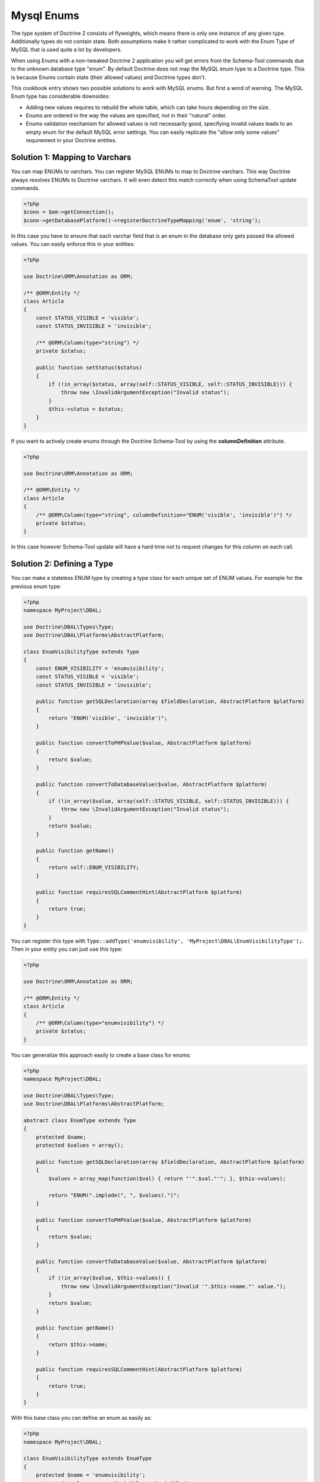 Mysql Enums
===========

The type system of Doctrine 2 consists of flyweights, which means there is only
one instance of any given type. Additionally types do not contain state. Both
assumptions make it rather complicated to work with the Enum Type of MySQL that
is used quite a lot by developers.

When using Enums with a non-tweaked Doctrine 2 application you will get
errors from the Schema-Tool commands due to the unknown database type "enum".
By default Doctrine does not map the MySQL enum type to a Doctrine type.
This is because Enums contain state (their allowed values) and Doctrine
types don't.

This cookbook entry shows two possible solutions to work with MySQL enums.
But first a word of warning. The MySQL Enum type has considerable downsides:

-  Adding new values requires to rebuild the whole table, which can take hours
   depending on the size.
-  Enums are ordered in the way the values are specified, not in their "natural" order.
-  Enums validation mechanism for allowed values is not necessarily good,
   specifying invalid values leads to an empty enum for the default MySQL error
   settings. You can easily replicate the "allow only some values" requirement
   in your Doctrine entities.

Solution 1: Mapping to Varchars
-------------------------------

You can map ENUMs to varchars. You can register MySQL ENUMs to map to Doctrine
varchars. This way Doctrine always resolves ENUMs to Doctrine varchars. It
will even detect this match correctly when using SchemaTool update commands.

.. code-block:: php

    <?php
    $conn = $em->getConnection();
    $conn->getDatabasePlatform()->registerDoctrineTypeMapping('enum', 'string');

In this case you have to ensure that each varchar field that is an enum in the
database only gets passed the allowed values. You can easily enforce this in your
entities:

.. code-block:: php

    <?php

    use Doctrine\ORM\Annotation as ORM;

    /** @ORM\Entity */
    class Article
    {
        const STATUS_VISIBLE = 'visible';
        const STATUS_INVISIBLE = 'invisible';

        /** @ORM\Column(type="string") */
        private $status;

        public function setStatus($status)
        {
            if (!in_array($status, array(self::STATUS_VISIBLE, self::STATUS_INVISIBLE))) {
                throw new \InvalidArgumentException("Invalid status");
            }
            $this->status = $status;
        }
    }

If you want to actively create enums through the Doctrine Schema-Tool by using
the **columnDefinition** attribute.

.. code-block:: php

    <?php

    use Doctrine\ORM\Annotation as ORM;

    /** @ORM\Entity */
    class Article
    {
        /** @ORM\Column(type="string", columnDefinition="ENUM('visible', 'invisible')") */
        private $status;
    }

In this case however Schema-Tool update will have a hard time not to request changes for this column on each call.

Solution 2: Defining a Type
---------------------------

You can make a stateless ENUM type by creating a type class for each unique set of ENUM values.
For example for the previous enum type:

.. code-block:: php

    <?php
    namespace MyProject\DBAL;

    use Doctrine\DBAL\Types\Type;
    use Doctrine\DBAL\Platforms\AbstractPlatform;

    class EnumVisibilityType extends Type
    {
        const ENUM_VISIBILITY = 'enumvisibility';
        const STATUS_VISIBLE = 'visible';
        const STATUS_INVISIBLE = 'invisible';

        public function getSQLDeclaration(array $fieldDeclaration, AbstractPlatform $platform)
        {
            return "ENUM('visible', 'invisible')";
        }

        public function convertToPHPValue($value, AbstractPlatform $platform)
        {
            return $value;
        }

        public function convertToDatabaseValue($value, AbstractPlatform $platform)
        {
            if (!in_array($value, array(self::STATUS_VISIBLE, self::STATUS_INVISIBLE))) {
                throw new \InvalidArgumentException("Invalid status");
            }
            return $value;
        }

        public function getName()
        {
            return self::ENUM_VISIBILITY;
        }

        public function requiresSQLCommentHint(AbstractPlatform $platform)
        {
            return true;
        }
    }

You can register this type with ``Type::addType('enumvisibility', 'MyProject\DBAL\EnumVisibilityType');``.
Then in your entity you can just use this type:

.. code-block:: php

    <?php

    use Doctrine\ORM\Annotation as ORM;

    /** @ORM\Entity */
    class Article
    {
        /** @ORM\Column(type="enumvisibility") */
        private $status;
    }

You can generalize this approach easily to create a base class for enums:

.. code-block:: php

    <?php
    namespace MyProject\DBAL;

    use Doctrine\DBAL\Types\Type;
    use Doctrine\DBAL\Platforms\AbstractPlatform;

    abstract class EnumType extends Type
    {
        protected $name;
        protected $values = array();

        public function getSQLDeclaration(array $fieldDeclaration, AbstractPlatform $platform)
        {
            $values = array_map(function($val) { return "'".$val."'"; }, $this->values);

            return "ENUM(".implode(", ", $values).")";
        }

        public function convertToPHPValue($value, AbstractPlatform $platform)
        {
            return $value;
        }

        public function convertToDatabaseValue($value, AbstractPlatform $platform)
        {
            if (!in_array($value, $this->values)) {
                throw new \InvalidArgumentException("Invalid '".$this->name."' value.");
            }
            return $value;
        }

        public function getName()
        {
            return $this->name;
        }

        public function requiresSQLCommentHint(AbstractPlatform $platform)
        {
            return true;
        }
    }

With this base class you can define an enum as easily as:

.. code-block:: php

    <?php
    namespace MyProject\DBAL;

    class EnumVisibilityType extends EnumType
    {
        protected $name = 'enumvisibility';
        protected $values = array('visible', 'invisible');
    }

